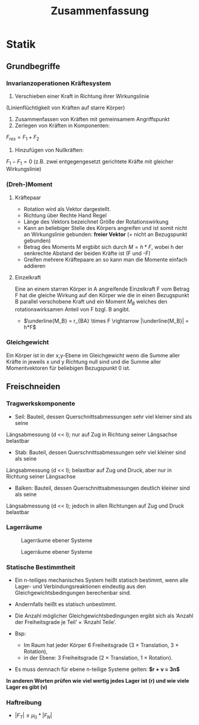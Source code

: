 #+TITLE: Zusammenfassung

* Statik
** Grundbegriffe

*** Invarianzoperationen Kräftesystem
1. Verschieben einer Kraft in Richtung ihrer Wirkungslinie
(Linienflüchtigkeit von Kräften auf starre Körper)
2. Zusammenfassen von Kräften mit gemeinsamem Angriffspunkt
3. Zerlegen von Kräften in Komponenten:
$F_{res} = F_1 + F_2$
4. Hinzufügen von Nullkräften:
$F_1 - F_1 = 0$
(z.B. zwei entgegengesetzt gerichtete Kräfte mit gleicher Wirkungslinie)

*** (Dreh-)Moment
**** Kräftepaar
- Rotation wird als Vektor dargestellt.
- Richtung über Rechte Hand Regel
- Länge des Vektors bezeichnet Größe der Rotationswirkung
- Kann an beliebiger Stelle des Körpers angreifen und ist somit nicht an Wirkungslinie gebunden: *freier Vektor* (= nicht an Bezugspunkt gebunden)
- Betrag des Moments M ergbibt sich durch $M = h*F$, wobei h der senkrechte Abstand der beiden Kräfte ist (F und -F)
- Greifen mehrere Kräftepaare an so kann man die Momente einfach addieren
**** Einzelkraft
Eine an einem starren Körper in A angreifende Einzelkraft F vom Betrag F hat die gleiche Wirkung auf den Körper wie die in einen Bezugspunkt B parallel verschobene Kraft und ein Moment $M_B$ welches den rotationswirksamen Anteil von F bzgl. B angibt.
- $\underline{M_B} = r_{BA} \times F \rightarrow |\underline{M_B}| = h*F$
*** Gleichgewicht
Ein Körper ist in der x,y-Ebene im Gleichgewicht wenn die Summe aller Kräfte in jeweils x und y Richtung null sind und die Summe aller Momentvektoren für beliebigen Bezugspunkt 0 ist.

** Freischneiden
*** Tragwerkskomponente
- Seil: Bauteil, dessen Querschnittsabmessungen sehr viel kleiner sind als seine
Längsabmessung (d << l); nur auf Zug in Richtung seiner Längsachse belastbar
- Stab: Bauteil, dessen Querschnittsabmessungen sehr viel kleiner sind als seine
Längsabmessung (d << l); belastbar auf Zug und Druck, aber nur in Richtung seiner
Längsachse
- Balken: Bauteil, dessen Querschnittsabmessungen deutlich kleiner sind als seine
Längsabmessung (d << l); jedoch in allen Richtungen auf Zug und Druck belastbar
*** Lagerräume
#+CAPTION: Lagerräume ebener Systeme
[[./img/lagerräume_systeme1.png]]
#+CAPTION: Lagerräume ebener Systeme
[[./img/lagerräume_systeme2.png]]

*** Statische Bestimmtheit
- Ein n-teiliges mechanisches System heißt statisch bestimmt, wenn alle Lager- und Verbindungsreaktionen eindeutig aus den Gleichgewichtsbedingungen berechenbar sind.
- Andernfalls heißt es statisch unbestimmt.

- Die Anzahl möglicher Gleichgewichtsbedingungen ergibt sich als
  ‘Anzahl der Freiheitsgrade je Teil’ × ‘Anzahl Teile’.
- Bsp:
  - Im Raum hat jeder Körper 6 Freiheitsgrade (3 × Translation, 3 × Rotation),
  - in der Ebene: 3 Freiheitsgrade (2 × Translation, 1 × Rotation).

- Es muss demnach für ebene n-teilige Systeme gelten:
  *$r + v = 3n$*

*In anderen Worten prüfen wie viel wertig jedes Lager ist (r) und wie viele Lager es gibt (v)*

*** Haftreibung
- $|F_T| \leq \mu_0 * |F_N|$
